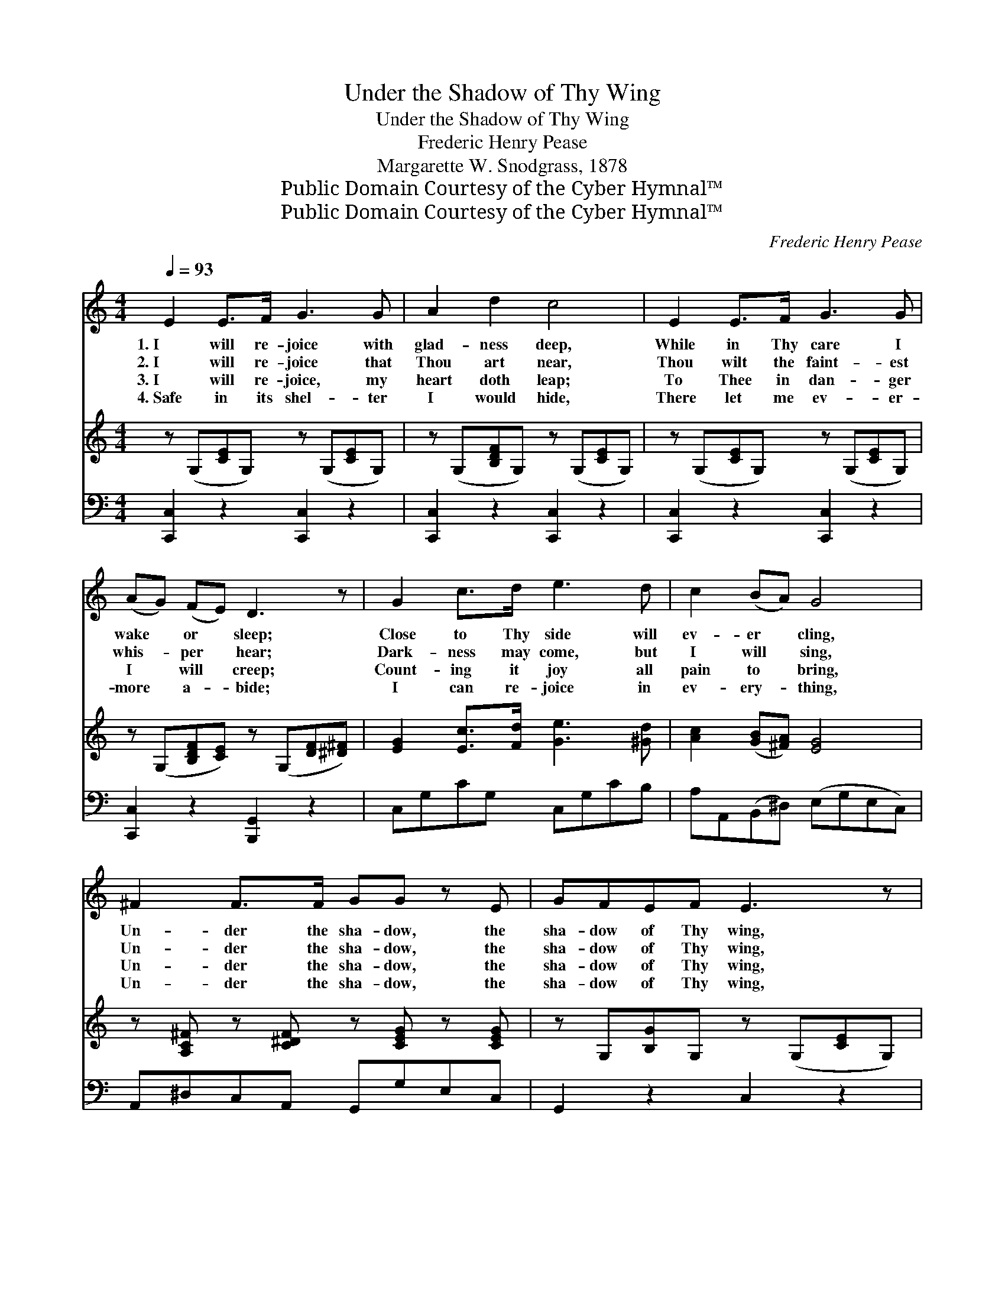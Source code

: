 X:1
T:Under the Shadow of Thy Wing
T:Under the Shadow of Thy Wing
T:Frederic Henry Pease
T:Margarette W. Snodgrass, 1878
T:Public Domain Courtesy of the Cyber Hymnal™
T:Public Domain Courtesy of the Cyber Hymnal™
C:Frederic Henry Pease
Z:Public Domain
Z:Courtesy of the Cyber Hymnal™
%%score ( 1 2 ) 3 ( 4 5 )
L:1/8
Q:1/4=93
M:4/4
K:C
V:1 treble 
V:2 treble 
V:3 treble 
V:4 bass 
V:5 bass 
V:1
 E2 E>F G3 G | A2 d2 c4 | E2 E>F G3 G | (AG) (FE) D3 z | G2 c>d e3 d | c2 (BA) G4 | %6
w: 1.~I will re- joice with|glad- ness deep,|While in Thy care I|wake * or * sleep;|Close to Thy side will|ev- er * cling,|
w: 2.~I will re- joice that|Thou art near,|Thou wilt the faint- est|whis- * per * hear;|Dark- ness may come, but|I will * sing,|
w: 3.~I will re- joice, my|heart doth leap;|To Thee in dan- ger|I * will * creep;|Count- ing it joy all|pain to * bring,|
w: 4.~Safe in its shel- ter|I would hide,|There let me ev- er-|more * a- * bide;|I can re- joice in|ev- ery- * thing,|
 ^F2 F>F GG z E | GFEF E3 z | A2 B>c cG z E | GFED C4 ||"^Refrain" [Ge]2 [EG]>[EG] [FA]2 [EG]2 | %11
w: Un- der the sha- dow, the|sha- dow of Thy wing,|Un- der the sha- dow, the|sha- dow of Thy wing.||
w: Un- der the sha- dow, the|sha- dow of Thy wing,|Un- der the sha- dow, the|sha- dow of Thy wing.|Morn- ing and ev- ening|
w: Un- der the sha- dow, the|sha- dow of Thy wing,|Un- der the sha- dow, the|sha- dow of Thy wing.||
w: Un- der the sha- dow, the|sha- dow of Thy wing,|Un- der the sha- dow, the|sha- dow of Thy wing.||
 [Ec]2 [EG]2 [FA]4 | [^FA]2 [FA]>[FA] [GB][GB] z [GB] x | [Bd][Ac][GB][Ac] [GB]4 | %14
w: |||
w: I will sing,|Un- der the sha- dow, the|sha- dow of Thy wing,|
w: |||
w: |||
 [Gc]2 [EG]>[EG] [FA]2 [EG]2 | [Ge]2 [EG]2 [FA]4 | [Ac]2 [GB]>[FA] [FA][EG] z2 | %17
w: |||
w: Morn- ing and ev- ening|I will sing,|Un- der the sha- dow,|
w: |||
w: |||
 [CE]2 [CE]>[CE] [CF][CE] z2 | [^D^F]2 [DF]>[DF] [EG][EG] z [CE] | [B,G][DF][CE][B,D] C4 |] %20
w: |||
w: un- der the sha- dow,|Un- der the sha- dow, the|sha- dow of Thy wing.|
w: |||
w: |||
V:2
 x8 | x8 | x8 | x8 | x8 | x8 | x8 | x8 | x8 | x8 || x8 | x8 | x9 | x8 | x8 | x8 | x8 | x8 | x8 | %19
 x4 C4 |] %20
V:3
 z (G,[CE]G,) z (G,[CE]G,) | z (G,[B,DF]G,) z (G,[CE]G,) | z (G,[CE]G,) z (G,[CE]G,) | %3
 z (G,[B,DF][CE]) z (G,[DF][^D^F]) | [EG]2 [Ec]>[Fd] [Ge]3 [^Gd] | [Ac]2 ([GB][^FA]) [EG]4 | %6
 z [A,C^F] z [C^DF] z [CEG] z [CEG] | z G,[B,G]G, z (G,[CE]G,) | [C_EA]2 z2 [C=EG]2 z2 | x8 || x8 | %11
 x8 | x9 | x8 | x8 | x8 | x8 | x8 | x8 | x8 |] %20
V:4
 [C,,C,]2 z2 [C,,C,]2 z2 | [C,,C,]2 z2 [C,,C,]2 z2 | [C,,C,]2 z2 [C,,C,]2 z2 | %3
 [C,,C,]2 z2 [B,,,G,,]2 z2 | C,G,CG, C,G,CB, | A,A,,(B,,^D,) (E,G,E,C,) | A,,^D,C,A,, G,,G,E,C, | %7
 G,,2 z2 C,2 z2 | [^F,,^F,]2 z2 [G,,G,]2 z2 | [B,,,G,,F,G,B,]4 [C,,C,E,G,C]4 || %10
 [C,C]2 [C,C]>[C,C] [C,C]2 [C,C]2 | [C,C]2 [C,C]2 [F,C]4 | [D,D]2 [D,D]>[D,D] D4- z | %13
 [D,D][D,D][D,D][D,D] [G,D]4 | [CE]2 [C,C]>[C,C] [C,C]2 [C,C]2 | C2 [C,C]2 [F,C]4 | z8 | %17
 [C,G,]2 [C,G,]>[C,G,] [C,A,][C,G,] z2 | [A,,C]2 [A,,C]>[A,,C] CC z G, | %19
 [G,,G,][G,,G,][G,,G,][G,,F,] [C,E,]4 |] %20
V:5
 x8 | x8 | x8 | x8 | x8 | x8 | x8 | x8 | x8 | x8 || x8 | x8 | x4 D,D,D, x2 | x8 | x8 | C2 x6 | x8 | %17
 x8 | x4 G,,4- | x8 |] %20

